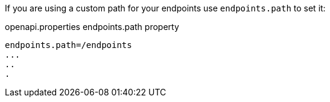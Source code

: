 If you are using a custom path for your endpoints use `endpoints.path` to set it:

.openapi.properties endpoints.path property
----
endpoints.path=/endpoints
...
..
.
----
